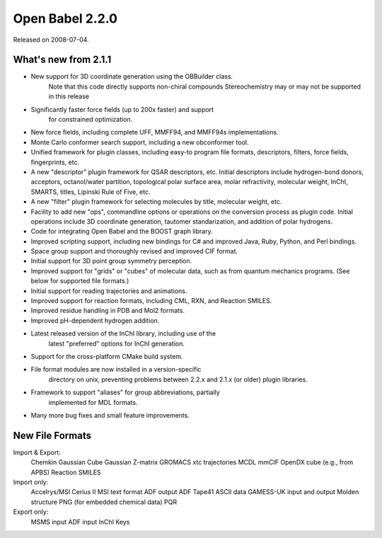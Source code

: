Open Babel 2.2.0
================

Released on 2008-07-04.

What's new from 2.1.1
~~~~~~~~~~~~~~~~~~~~~

- New support for 3D coordinate generation using the OBBuilder class.
    Note that this code directly supports non-chiral compounds
    Stereochemistry may or may not be supported in this release
- Significantly faster force fields (up to 200x faster) and support
    for constrained optimization.
- New force fields, including complete UFF, MMFF94, and MMFF94s implementations.
- Monte Carlo conformer search support, including a new obconformer tool.
- Unified framework for plugin classes, including easy-to program file
  formats, descriptors, filters, force fields, fingerprints, etc.
- A new "descriptor" plugin framework for QSAR descriptors, etc.
  Initial descriptors include hydrogen-bond donors, acceptors,
  octanol/water partition, topological polar surface area, molar
  refractivity, molecular weight, InChI, SMARTS, titles, Lipinski
  Rule of Five, etc.
- A new "filter" plugin framework for selecting molecules by title,
  molecular weight, etc.
- Facility to add new "ops", commandline options or operations on the
  conversion process as plugin code.
  Initial operations include 3D coordinate generation, tautomer
  standarization, and addition of polar hydrogens.
- Code for integrating Open Babel and the BOOST graph library.
- Improved scripting support, including new bindings for C# and
  improved Java, Ruby, Python, and Perl bindings.
- Space group support and thoroughly revised and improved CIF format.
- Initial support for 3D point group symmetry perception.
- Improved support for "grids" or "cubes" of molecular data, such as
  from quantum mechanics programs. (See below for supported file
  formats.)
- Initial support for reading trajectories and animations.
- Improved support for reaction formats, including CML, RXN, and
  Reaction SMILES.
- Improved residue handling in PDB and Mol2 formats.
- Improved pH-dependent hydrogen addition.
- Latest released version of the InChI library, including use of the
    latest "preferred" options for InChI generation.
- Support for the cross-platform CMake build system.
- File format modules are now installed in a version-specific
    directory on unix, preventing problems between 2.2.x and 2.1.x (or
    older) plugin libraries.
- Framework to support "aliases" for group abbreviations, partially
    implemented for MDL formats.
- Many more bug fixes and small feature improvements.

New File Formats
~~~~~~~~~~~~~~~~

Import & Export:
 Chemkin
 Gaussian Cube
 Gaussian Z-matrix
 GROMACS xtc trajectories
 MCDL
 mmCIF
 OpenDX cube (e.g., from APBS)
 Reaction SMILES
Import only:
 Accelrys/MSI Cerius II MSI text format
 ADF output
 ADF Tape41 ASCII data
 GAMESS-UK input and output
 Molden structure
 PNG (for embedded chemical data)
 PQR
Export only:
 MSMS input
 ADF input
 InChI Keys
